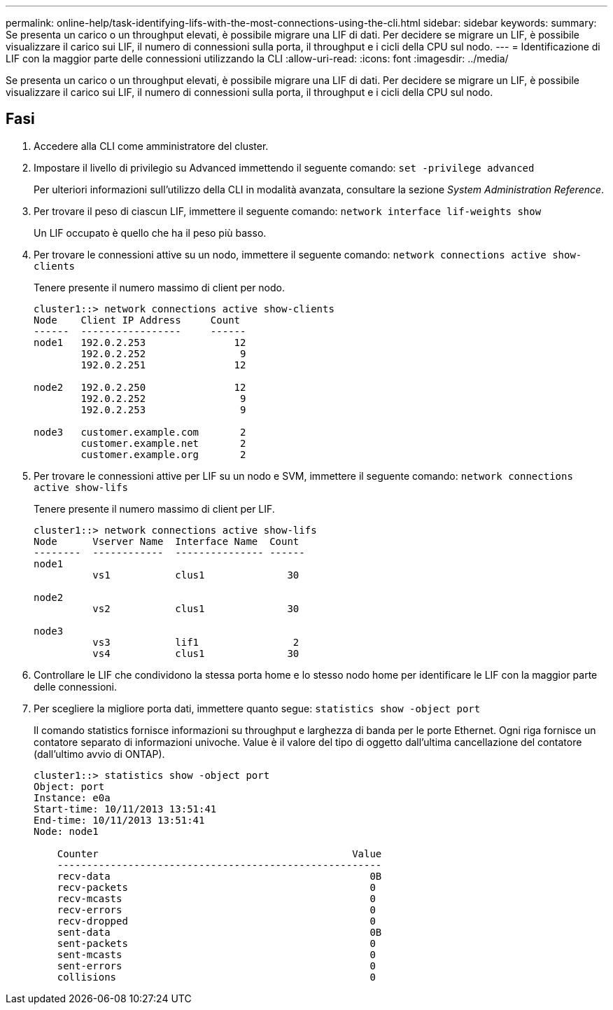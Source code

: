 ---
permalink: online-help/task-identifying-lifs-with-the-most-connections-using-the-cli.html 
sidebar: sidebar 
keywords:  
summary: Se presenta un carico o un throughput elevati, è possibile migrare una LIF di dati. Per decidere se migrare un LIF, è possibile visualizzare il carico sui LIF, il numero di connessioni sulla porta, il throughput e i cicli della CPU sul nodo. 
---
= Identificazione di LIF con la maggior parte delle connessioni utilizzando la CLI
:allow-uri-read: 
:icons: font
:imagesdir: ../media/


[role="lead"]
Se presenta un carico o un throughput elevati, è possibile migrare una LIF di dati. Per decidere se migrare un LIF, è possibile visualizzare il carico sui LIF, il numero di connessioni sulla porta, il throughput e i cicli della CPU sul nodo.



== Fasi

. Accedere alla CLI come amministratore del cluster.
. Impostare il livello di privilegio su Advanced immettendo il seguente comando: `set -privilege advanced`
+
Per ulteriori informazioni sull'utilizzo della CLI in modalità avanzata, consultare la sezione _System Administration Reference_.

. Per trovare il peso di ciascun LIF, immettere il seguente comando: `network interface lif-weights show`
+
Un LIF occupato è quello che ha il peso più basso.

. Per trovare le connessioni attive su un nodo, immettere il seguente comando: `network connections active show-clients`
+
Tenere presente il numero massimo di client per nodo.

+
[listing]
----
cluster1::> network connections active show-clients
Node    Client IP Address     Count
------  -----------------     ------
node1   192.0.2.253               12
        192.0.2.252                9
        192.0.2.251               12

node2   192.0.2.250               12
        192.0.2.252                9
        192.0.2.253                9

node3   customer.example.com       2
        customer.example.net       2
        customer.example.org       2
----
. Per trovare le connessioni attive per LIF su un nodo e SVM, immettere il seguente comando: `network connections active show-lifs`
+
Tenere presente il numero massimo di client per LIF.

+
[listing]
----
cluster1::> network connections active show-lifs
Node      Vserver Name  Interface Name  Count
--------  ------------  --------------- ------
node1
          vs1           clus1              30

node2
          vs2           clus1              30

node3
          vs3           lif1                2
          vs4           clus1              30
----
. Controllare le LIF che condividono la stessa porta home e lo stesso nodo home per identificare le LIF con la maggior parte delle connessioni.
. Per scegliere la migliore porta dati, immettere quanto segue: `statistics show -object port`
+
Il comando statistics fornisce informazioni su throughput e larghezza di banda per le porte Ethernet. Ogni riga fornisce un contatore separato di informazioni univoche. Value è il valore del tipo di oggetto dall'ultima cancellazione del contatore (dall'ultimo avvio di ONTAP).

+
[listing]
----
cluster1::> statistics show -object port
Object: port
Instance: e0a
Start-time: 10/11/2013 13:51:41
End-time: 10/11/2013 13:51:41
Node: node1

    Counter                                           Value
    -------------------------------------------------------
    recv-data                                            0B
    recv-packets                                         0
    recv-mcasts                                          0
    recv-errors                                          0
    recv-dropped                                         0
    sent-data                                            0B
    sent-packets                                         0
    sent-mcasts                                          0
    sent-errors                                          0
    collisions                                           0
----

